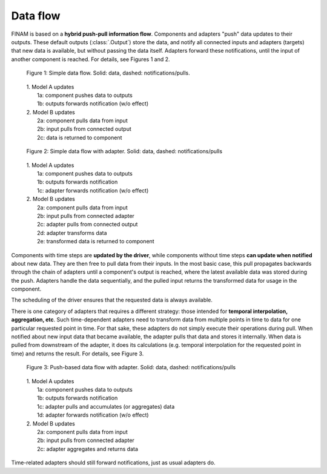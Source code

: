 =========
Data flow
=========

FINAM is based on a **hybrid push-pull information flow**. Components and adapters "push" data updates to their outputs.
These default outputs (:class:`.Output`) store the data,
and notify all connected inputs and adapters (targets) that new data is available, but without passing the data itself.
Adapters forward these notifications, until the input of another component is reached.
For details, see Figures 1 and 2.

.. figure:: ../images/data-flow-simple.svg
    :alt: Simple data flow
    :class: dark-light p-2
    :width: 100%

    Figure 1: Simple data flow. Solid: data, dashed: notifications/pulls.

..

    | 1. Model A updates
    |    1a: component pushes data to outputs
    |    1b: outputs forwards notification (w/o effect)
    | 2. Model B updates
    |    2a: component pulls data from input
    |    2b: input pulls from connected output
    |    2c: data is returned to component

.. figure:: ../images/data-flow-adapter.svg
    :alt: Simple data flow with adapter
    :class: dark-light p-2
    :width: 100%

    Figure 2: Simple data flow with adapter. Solid: data, dashed: notifications/pulls

..

    | 1. Model A updates
    |    1a: component pushes data to outputs
    |    1b: outputs forwards notification
    |    1c: adapter forwards notification (w/o effect)
    | 2. Model B updates
    |    2a: component pulls data from input
    |    2b: input pulls from connected adapter
    |    2c: adapter pulls from connected output
    |    2d: adapter transforms data
    |    2e: transformed data is returned to component

Components with time steps are **updated by the driver**, while components without time steps **can update when notified**
about new data. They are then free to pull data from their inputs.
In the most basic case, this pull propagates backwards through the chain of adapters until a component's output is reached,
where the latest available data was stored during the push. Adapters handle the data sequentially, and the pulled input
returns the transformed data for usage in the component.

The scheduling of the driver ensures that the requested data is always available.

There is one category of adapters that requires a different strategy:
those intended for **temporal interpolation, aggregation, etc**.
Such time-dependent adapters need to transform data from multiple points in time
to data for one particular requested point in time.
For that sake, these adapters do not simply execute their operations during pull.
When notified about new input data that became available, the adapter pulls that data and stores it internally.
When data is pulled from downstream of the adapter, it does its calculations
(e.g. temporal interpolation for the requested point in time) and returns the result.
For details, see Figure 3.

.. figure:: ../images/data-flow-adapter-push.svg
    :alt: Push-based data flow with adapter
    :class: dark-light p-2
    :width: 100%

    Figure 3: Push-based data flow with adapter. Solid: data, dashed: notifications/pulls

..

    | 1. Model A updates
    |    1a: component pushes data to outputs
    |    1b: outputs forwards notification
    |    1c: adapter pulls and accumulates (or aggregates) data
    |    1d: adapter forwards notification (w/o effect)
    | 2. Model B updates
    |    2a: component pulls data from input
    |    2b: input pulls from connected adapter
    |    2c: adapter aggregates and returns data

Time-related adapters should still forward notifications, just as usual adapters do.

